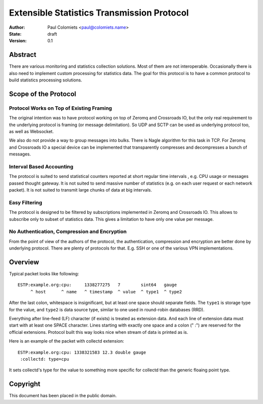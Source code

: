 ===========================================
Extensible Statistics Transmission Protocol
===========================================

:Author: Paul Colomiets <paul@colomiets.name>
:State: draft
:Version: 0.1


Abstract
========

There are various monitoring and statistics collection solutions.  Most of them
are not interoperable.  Occasionally there is also need to implement custom
processing for statistics data.  The goal for this protocol is to have a common
protocol to build statistics processing solutions.


Scope of the Protocol
=====================


Protocol Works on Top of Existing Framing
-----------------------------------------

The original intention was to have protocol working on top of Zeromq and
Crossroads IO, but the only real requirement to the underlying protocol is
framing (or message delimitation). So UDP and SCTP can be used as underlying
protocol too, as well as Websocket.

We also do not provide a way to group messages into bulks. There is Nagle
algorithm for this task in TCP. For Zeromq and Crossroads IO a special device
can be implemented that transparently compresses and decompresses a bunch of
messages.


Interval Based Accounting
-------------------------

The protocol is suited to send statistical counters reported at short regular
time intervals , e.g. CPU usage or messages passed thought gateway. It is not
suited to send massive number of statistics (e.g. on each user request or each
network packet). It is not suited to transmit large chunks of data at big
intervals.


Easy Filtering
--------------

The protocol is designed to be filtered by subscriptions implemented in Zeromq
and Crossroads IO. This allows to subscribe only to subset of statistics data.
This gives a limitation to have only one value per message.


No Authentication, Compression and Encryption
---------------------------------------------

From the point of view of the authors of the protocol, the authentication,
compression and encryption are better done by underlying protocol. There are
plenty of protocols for that. E.g. SSH or one of the various VPN
implementations.


Overview
========

Typical packet looks like following::

    ESTP:example.org:cpu:     1338277275   7        sint64   gauge
         ^ host      ^ name   ^ timestamp  ^ value  ^ type1  ^ type2

After the last colon, whitespace is insignificant, but at least one space
should separate fields. The ``type1`` is storage type for the value, and
``type2`` is data source type, similar to one used in round-robin databases
(RRD).

Everything after line-feed (LF) character (if exists) is treated as extension
data. And each line of extension data must start with at least one SPACE
character.  Lines starting with exactly one space and a colon (" :") are
reserved for the official extensions. Protocol built this way looks nice when
stream of data is printed as is.

Here is an example of the packet with collectd extension::

    ESTP:example.org:cpu: 1338321583 12.3 double gauge
     :collectd: type=cpu

It sets collectd's type for the value to something more specific for collectd
than the generic floaing point type.



Copyright
=========

This document has been placed in the public domain.

